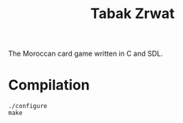 #+title: Tabak Zrwat
The Moroccan card game written in C and SDL.

* Compilation
#+begin_src
./configure
make
#+end_src
